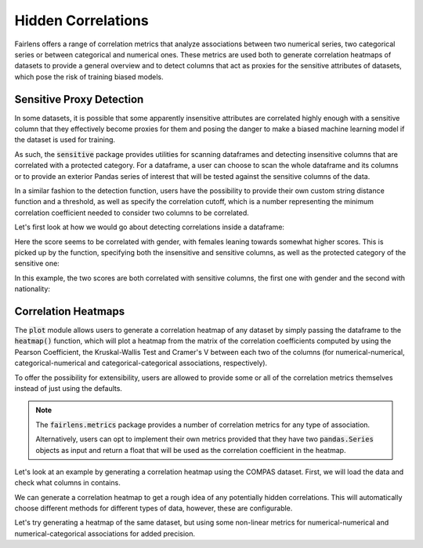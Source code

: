 Hidden Correlations
===================

Fairlens offers a range of correlation metrics that analyze associations between two
numerical series, two categorical series or between categorical and numerical ones.
These metrics are used both to generate correlation heatmaps of datasets to provide a general
overview and to detect columns that act as proxies for the sensitive attributes of datasets,
which pose the risk of training biased models.


Sensitive Proxy Detection
^^^^^^^^^^^^^^^^^^^^^^^^^

In some datasets, it is possible that some apparently insensitive attributes are correlated highly enough
with a sensitive column that they effectively become proxies for them and posing the danger to make a
biased machine learning model if the dataset is used for training.

As such, the :code:`sensitive` package provides utilities for scanning dataframes and detecting insensitive columns
that are correlated with a protected category. For a dataframe, a user can choose to scan the whole dataframe
and its columns or to provide an exterior Pandas series of interest that will be tested against the sensitive
columns of the data.

In a similar fashion to the detection function, users have the possibility to provide their own custom string
distance function and a threshold, as well as specify the correlation cutoff, which is a number representing
the minimum correlation coefficient needed to consider two columns to be correlated.

Let's first look at how we would go about detecting correlations inside a dataframe:

.. ipython:: python

    import pandas as pd
    import fairlens as fl

    columns = ["gender", "random", "score"]
    data = [
        ["male", 10, 60],
        ["female", 10, 80],
        ["male", 10, 60],
        ["female", 10, 80],
        ["male", 9, 59],
        ["female", 11, 80],
        ["male", 12, 61],
        ["female", 10, 83],
    ]
    df = pd.DataFrame(data, columns=columns)

Here the score seems to be correlated with gender, with females leaning towards somewhat higher scores.
This is picked up by the function, specifying both the insensitive and sensitive columns, as well as the
protected category of the sensitive one:

.. ipython:: python

    fl.sensitive.find_sensitive_correlations(df)

In this example, the two scores are both correlated with sensitive columns, the first one with gender and
the second with nationality:

.. ipython:: python

    col_names = ["gender", "nationality", "random", "corr1", "corr2"]
    data = [
        ["woman", "spanish", 715, 10, 20],
        ["man", "spanish", 1008, 20, 20],
        ["man", "french", 932, 20, 10],
        ["woman", "french", 1300, 10, 10],
    ]
    df = pd.DataFrame(data, columns=col_names)

    fl.sensitive.find_sensitive_correlations(df)


Correlation Heatmaps
^^^^^^^^^^^^^^^^^^^^

The :code:`plot` module allows users to generate a correlation heatmap of any dataset by simply
passing the dataframe to the :code:`heatmap()` function, which will plot a heatmap from the
matrix of the correlation coefficients computed by using the Pearson Coefficient, the Kruskal-Wallis
Test and Cramer's V between each two of the columns (for numerical-numerical, categorical-numerical and
categorical-categorical associations, respectively).

To offer the possibility for extensibility, users are allowed to provide some or all of the correlation
metrics themselves instead of just using the defaults.

.. note::
    The :code:`fairlens.metrics` package provides a number of correlation metrics for any type of association.

    Alternatively, users can opt to implement their own metrics provided that they have two :code:`pandas.Series`
    objects as input and return a float that will be used as the correlation coefficient in the heatmap.

Let's look at an example by generating a correlation heatmap using the COMPAS dataset. First, we will load
the data and check what columns in contains.

.. ipython:: python

    df = pd.read_csv("../datasets/german_credit_data.csv")
    df

We can generate a correlation heatmap to get a rough idea of any potentially hidden correlations.
This will automatically choose different methods for different types of data, however, these
are configurable.

.. ipython:: python

    @savefig corr_heatmap_1.png
    fl.plot.heatmap(df)


Let's try generating a heatmap of the same dataset, but using some non-linear metrics
for numerical-numerical and numerical-categorical associations for added precision.

.. ipython:: python

    from fairlens.metrics import distance_nn_correlation, distance_cn_correlation, cramers_v

    @savefig corr_heatmap_2.png
    fl.plot.heatmap(df, distance_nn_correlation, distance_cn_correlation, cramers_v)
